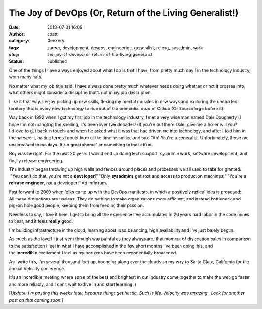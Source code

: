 The Joy of DevOps (Or, Return of the Living Generalist!)
########################################################
:date: 2013-07-31 16:09
:author: cpatti
:category: Geekery
:tags: career, development, devops, engineering, generalist, releng, sysadmin, work
:slug: the-joy-of-devops-or-return-of-the-living-generalist
:status: published

One of the things I have always enjoyed about what I do is that I have, from pretty much day 1 in the technology industry, worn many hats.

No matter what my job title said, I have always done pretty much whatever needs doing whether or not it crosses into what others might consider a discipline that's not in my job description.

I like it that way. I enjoy picking up new skills, flexing my mental muscles in new ways and exploring the uncharted territory that is every new technology to rise out of the primordial ooze of Github (Or Sourceforge before it).

Way back in 1992 when I got my first job in the technology industry, I met a very wise man named Dale Dougherty (I hope I'm not mangling the spelling, it's been over two decades! (If you're out there Dale, give me a holler will you? I'd love to get back in touch) and when he asked what it was that had driven me into technology, and after I told him in the naescent, halting terms I could form at the time he smiled and said "Ah! You're a generalist. Unfortunately, those are undervalued these days. It's a great shame" or something to that effect.

Boy was he right. For the next 20 years I would end up doing tech support, sysadmin work, software development, and finally release engineering.

The industry began throwing up high walls and fences around places and processes we all used to take for granted.  "You can't do that, you're not a **developer**!" "Only **sysadmins** get root and access to production machines!" "You're a **release engineer**, not a developer!" Ad infinitum.

Fast forward to 2009 when folks came up with the DevOps manifesto, in which a positively radical idea is proposed: All these distinctions are useless. They do nothing to make organizations more efficient, and instead bottleneck and pigeon hole good people, keeping them from feeding their passion.

Needless to say, I love it here. I get to bring all the experience I've accumulated in 20 years hard labor in the code mines to bear, and it feels **really** good.

I'm building infrastructure in the cloud, learning about load balancing, high availability and I've just barely begun.

As much as the layoff I just went through was painful as they always are, that moment of dislocation pales in comparison to the satisfaction I feel in what I have accomplished in the few short months I've been doing this, and the **incredible** excitement I feel as my horizons have been exponentially broadened.

As I write this, I'm several thousand feet up, bouncing along over the clouds on my way to Santa Clara, California for the annual Velocity conference.

It's an incredible meeting where some of the best and brightest in our industry come together to make the web go faster and more reliably, and I can't wait to dive in and start learning :)

[*Update: I'm posting this weeks later, because things get hectic. Such is life. Velocity was amazing.  Look for another post on that coming soon.]*
